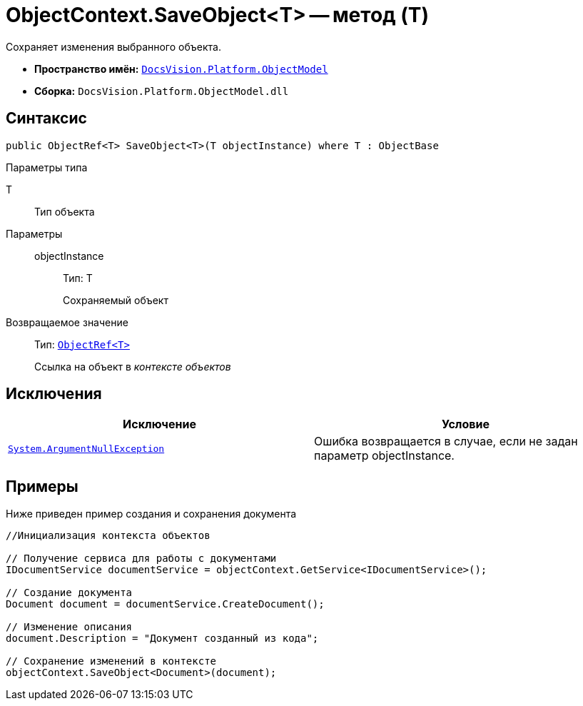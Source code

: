 = ObjectContext.SaveObject<T> -- метод (T)

Сохраняет изменения выбранного объекта.

* *Пространство имён:* `xref:api/DocsVision/Platform/ObjectModel/ObjectModel_NS.adoc[DocsVision.Platform.ObjectModel]`
* *Сборка:* `DocsVision.Platform.ObjectModel.dll`

== Синтаксис

[source,csharp]
----
public ObjectRef<T> SaveObject<T>(T objectInstance) where T : ObjectBase
----

Параметры типа

T::
Тип объекта

Параметры::
objectInstance:::
Тип: T
+
Сохраняемый объект

Возвращаемое значение::
Тип: `xref:api/DocsVision/Platform/ObjectModel/ObjectRef_CL.adoc[ObjectRef<T>]`
+
Ссылка на объект в _контексте объектов_

== Исключения

[cols=",",options="header"]
|===
|Исключение |Условие
|`http://msdn.microsoft.com/ru-ru/library/system.argumentnullexception.aspx[System.ArgumentNullException]` |Ошибка возвращается в случае, если не задан параметр objectInstance.
|===

== Примеры

Ниже приведен пример создания и сохранения документа

[source,csharp]
----
//Инициализация контекста объектов

// Получение сервиса для работы с документами
IDocumentService documentService = objectContext.GetService<IDocumentService>();

// Создание документа
Document document = documentService.CreateDocument();

// Изменение описания
document.Description = "Документ созданный из кода";

// Сохранение изменений в контексте
objectContext.SaveObject<Document>(document);
----
